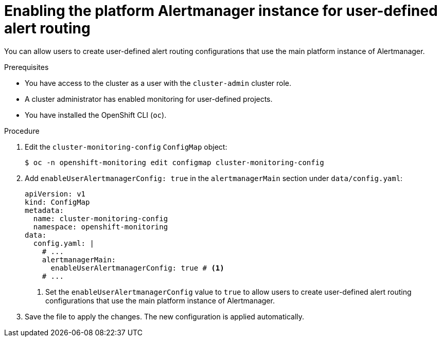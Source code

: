 // Module included in the following assemblies:
//
// * observability/monitoring/enabling-alert-routing-for-user-defined-projects.adoc

:_mod-docs-content-type: PROCEDURE
[id="enabling-the-platform-alertmanager-instance-for-user-defined-alert-routing_{context}"]
= Enabling the platform Alertmanager instance for user-defined alert routing

You can allow users to create user-defined alert routing configurations that use the main platform instance of Alertmanager.

.Prerequisites

* You have access to the cluster as a user with the `cluster-admin` cluster role.
* A cluster administrator has enabled monitoring for user-defined projects.
* You have installed the OpenShift CLI (`oc`).

.Procedure

. Edit the `cluster-monitoring-config` `ConfigMap` object:
+
[source,terminal]
----
$ oc -n openshift-monitoring edit configmap cluster-monitoring-config
----
+
. Add `enableUserAlertmanagerConfig: true` in the `alertmanagerMain` section under `data/config.yaml`:
+
[source,yaml]
----
apiVersion: v1
kind: ConfigMap
metadata:
  name: cluster-monitoring-config
  namespace: openshift-monitoring
data:
  config.yaml: |
    # ...
    alertmanagerMain:
      enableUserAlertmanagerConfig: true # <1>
    # ...
----
<1> Set the `enableUserAlertmanagerConfig` value to `true` to allow users to create user-defined alert routing configurations that use the main platform instance of Alertmanager.
+
. Save the file to apply the changes. The new configuration is applied automatically.
